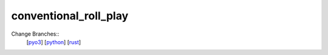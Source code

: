 conventional_roll_play
======================

Change Branches::
    [`pyo3`_]
    [`python`_] 
    [`rust`_]

.. _pyo3: https://abc.com
.. _python: https://abc.com
.. _rust: https://abc.com